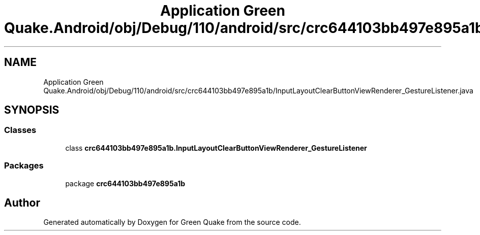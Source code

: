 .TH "Application Green Quake.Android/obj/Debug/110/android/src/crc644103bb497e895a1b/InputLayoutClearButtonViewRenderer_GestureListener.java" 3 "Thu Apr 29 2021" "Version 1.0" "Green Quake" \" -*- nroff -*-
.ad l
.nh
.SH NAME
Application Green Quake.Android/obj/Debug/110/android/src/crc644103bb497e895a1b/InputLayoutClearButtonViewRenderer_GestureListener.java
.SH SYNOPSIS
.br
.PP
.SS "Classes"

.in +1c
.ti -1c
.RI "class \fBcrc644103bb497e895a1b\&.InputLayoutClearButtonViewRenderer_GestureListener\fP"
.br
.in -1c
.SS "Packages"

.in +1c
.ti -1c
.RI "package \fBcrc644103bb497e895a1b\fP"
.br
.in -1c
.SH "Author"
.PP 
Generated automatically by Doxygen for Green Quake from the source code\&.

